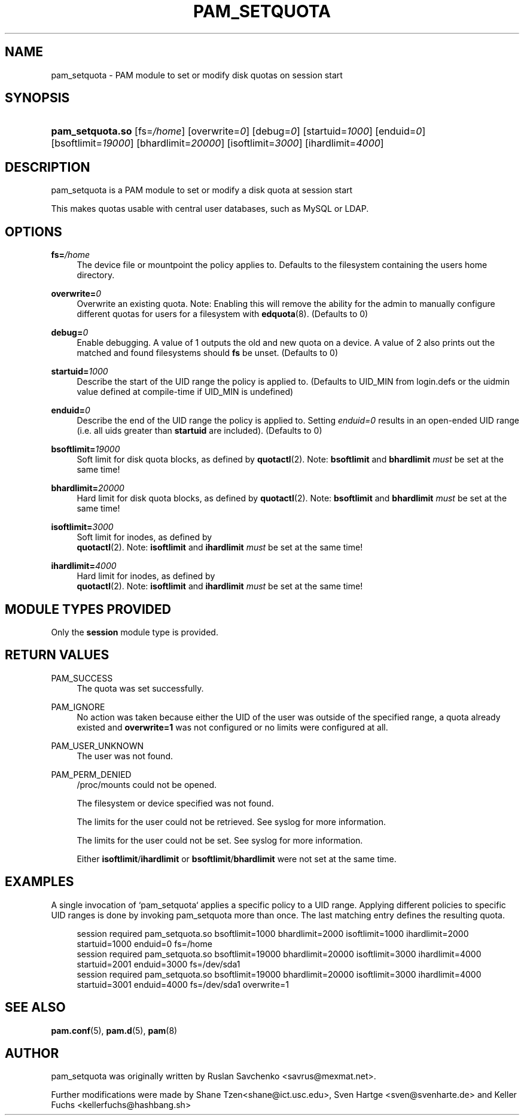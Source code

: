 '\" t
.\"     Title: pam_setquota
.\"    Author: [see the "AUTHOR" section]
.\" Generator: DocBook XSL Stylesheets v1.79.1 <http://docbook.sf.net/>
.\"      Date: 11/25/2020
.\"    Manual: Linux-PAM Manual
.\"    Source: Linux-PAM Manual
.\"  Language: English
.\"
.TH "PAM_SETQUOTA" "8" "11/25/2020" "Linux-PAM Manual" "Linux\-PAM Manual"
.\" -----------------------------------------------------------------
.\" * Define some portability stuff
.\" -----------------------------------------------------------------
.\" ~~~~~~~~~~~~~~~~~~~~~~~~~~~~~~~~~~~~~~~~~~~~~~~~~~~~~~~~~~~~~~~~~
.\" http://bugs.debian.org/507673
.\" http://lists.gnu.org/archive/html/groff/2009-02/msg00013.html
.\" ~~~~~~~~~~~~~~~~~~~~~~~~~~~~~~~~~~~~~~~~~~~~~~~~~~~~~~~~~~~~~~~~~
.ie \n(.g .ds Aq \(aq
.el       .ds Aq '
.\" -----------------------------------------------------------------
.\" * set default formatting
.\" -----------------------------------------------------------------
.\" disable hyphenation
.nh
.\" disable justification (adjust text to left margin only)
.ad l
.\" -----------------------------------------------------------------
.\" * MAIN CONTENT STARTS HERE *
.\" -----------------------------------------------------------------
.SH "NAME"
pam_setquota \- PAM module to set or modify disk quotas on session start
.SH "SYNOPSIS"
.HP \w'\fBpam_setquota\&.so\fR\ 'u
\fBpam_setquota\&.so\fR [fs=\fI/home\fR] [overwrite=\fI0\fR] [debug=\fI0\fR] [startuid=\fI1000\fR] [enduid=\fI0\fR] [bsoftlimit=\fI19000\fR] [bhardlimit=\fI20000\fR] [isoftlimit=\fI3000\fR] [ihardlimit=\fI4000\fR]
.SH "DESCRIPTION"
.PP
pam_setquota is a PAM module to set or modify a disk quota at session start
.PP
This makes quotas usable with central user databases, such as MySQL or LDAP\&.
.SH "OPTIONS"
.PP
.PP
\fBfs=\fR\fB\fI/home\fR\fR
.RS 4
The device file or mountpoint the policy applies to\&. Defaults to the filesystem containing the users home directory\&.
.RE
.PP
\fBoverwrite=\fR\fB\fI0\fR\fR
.RS 4
Overwrite an existing quota\&. Note: Enabling this will remove the ability for the admin to manually configure different quotas for users for a filesystem with
\fBedquota\fR(8)\&. (Defaults to 0)
.RE
.PP
\fBdebug=\fR\fB\fI0\fR\fR
.RS 4
Enable debugging\&. A value of 1 outputs the old and new quota on a device\&. A value of 2 also prints out the matched and found filesystems should
\fBfs\fR
be unset\&. (Defaults to 0)
.RE
.PP
\fBstartuid=\fR\fB\fI1000\fR\fR
.RS 4
Describe the start of the UID range the policy is applied to\&. (Defaults to UID_MIN from login\&.defs or the uidmin value defined at compile\-time if UID_MIN is undefined)
.RE
.PP
\fBenduid=\fR\fB\fI0\fR\fR
.RS 4
Describe the end of the UID range the policy is applied to\&. Setting
\fIenduid=0\fR
results in an open\-ended UID range (i\&.e\&. all uids greater than
\fBstartuid\fR
are included)\&. (Defaults to 0)
.RE
.PP
\fBbsoftlimit=\fR\fB\fI19000\fR\fR
.RS 4
Soft limit for disk quota blocks, as defined by
\fBquotactl\fR(2)\&. Note:
\fBbsoftlimit\fR
and
\fBbhardlimit\fR
\fImust\fR
be set at the same time!
.RE
.PP
\fBbhardlimit=\fR\fB\fI20000\fR\fR
.RS 4
Hard limit for disk quota blocks, as defined by
\fBquotactl\fR(2)\&. Note:
\fBbsoftlimit\fR
and
\fBbhardlimit\fR
\fImust\fR
be set at the same time!
.RE
.PP
\fBisoftlimit=\fR\fB\fI3000\fR\fR
.RS 4
Soft limit for inodes, as defined by
\fB quotactl\fR(2)\&. Note:
\fBisoftlimit\fR
and
\fBihardlimit\fR
\fImust\fR
be set at the same time!
.RE
.PP
\fBihardlimit=\fR\fB\fI4000\fR\fR
.RS 4
Hard limit for inodes, as defined by
\fB quotactl\fR(2)\&. Note:
\fBisoftlimit\fR
and
\fBihardlimit\fR
\fImust\fR
be set at the same time!
.RE
.SH "MODULE TYPES PROVIDED"
.PP
Only the
\fBsession\fR
module type is provided\&.
.SH "RETURN VALUES"
.PP
.PP
PAM_SUCCESS
.RS 4
The quota was set successfully\&.
.RE
.PP
PAM_IGNORE
.RS 4
No action was taken because either the UID of the user was outside of the specified range, a quota already existed and
\fBoverwrite=1\fR
was not configured or no limits were configured at all\&.
.RE
.PP
PAM_USER_UNKNOWN
.RS 4
The user was not found\&.
.RE
.PP
PAM_PERM_DENIED
.RS 4
/proc/mounts
could not be opened\&.
.sp
The filesystem or device specified was not found\&.
.sp
The limits for the user could not be retrieved\&. See syslog for more information\&.
.sp
The limits for the user could not be set\&. See syslog for more information\&.
.sp
Either
\fBisoftlimit\fR/\fBihardlimit\fR
or
\fBbsoftlimit\fR/\fBbhardlimit\fR
were not set at the same time\&.
.RE
.SH "EXAMPLES"
.PP
A single invocation of `pam_setquota` applies a specific policy to a UID range\&. Applying different policies to specific UID ranges is done by invoking pam_setquota more than once\&. The last matching entry defines the resulting quota\&.
.sp
.if n \{\
.RS 4
.\}
.nf
      session  required   pam_setquota\&.so bsoftlimit=1000 bhardlimit=2000 isoftlimit=1000 ihardlimit=2000 startuid=1000 enduid=0 fs=/home
      session  required   pam_setquota\&.so bsoftlimit=19000 bhardlimit=20000 isoftlimit=3000 ihardlimit=4000 startuid=2001 enduid=3000 fs=/dev/sda1
      session  required   pam_setquota\&.so bsoftlimit=19000 bhardlimit=20000 isoftlimit=3000 ihardlimit=4000 startuid=3001 enduid=4000 fs=/dev/sda1 overwrite=1
    
.fi
.if n \{\
.RE
.\}
.sp
.SH "SEE ALSO"
.PP
\fBpam.conf\fR(5),
\fBpam.d\fR(5),
\fBpam\fR(8)
.SH "AUTHOR"
.PP
pam_setquota was originally written by Ruslan Savchenko <savrus@mexmat\&.net>\&.
.PP
Further modifications were made by Shane Tzen<shane@ict\&.usc\&.edu>, Sven Hartge <sven@svenharte\&.de> and Keller Fuchs <kellerfuchs@hashbang\&.sh>
